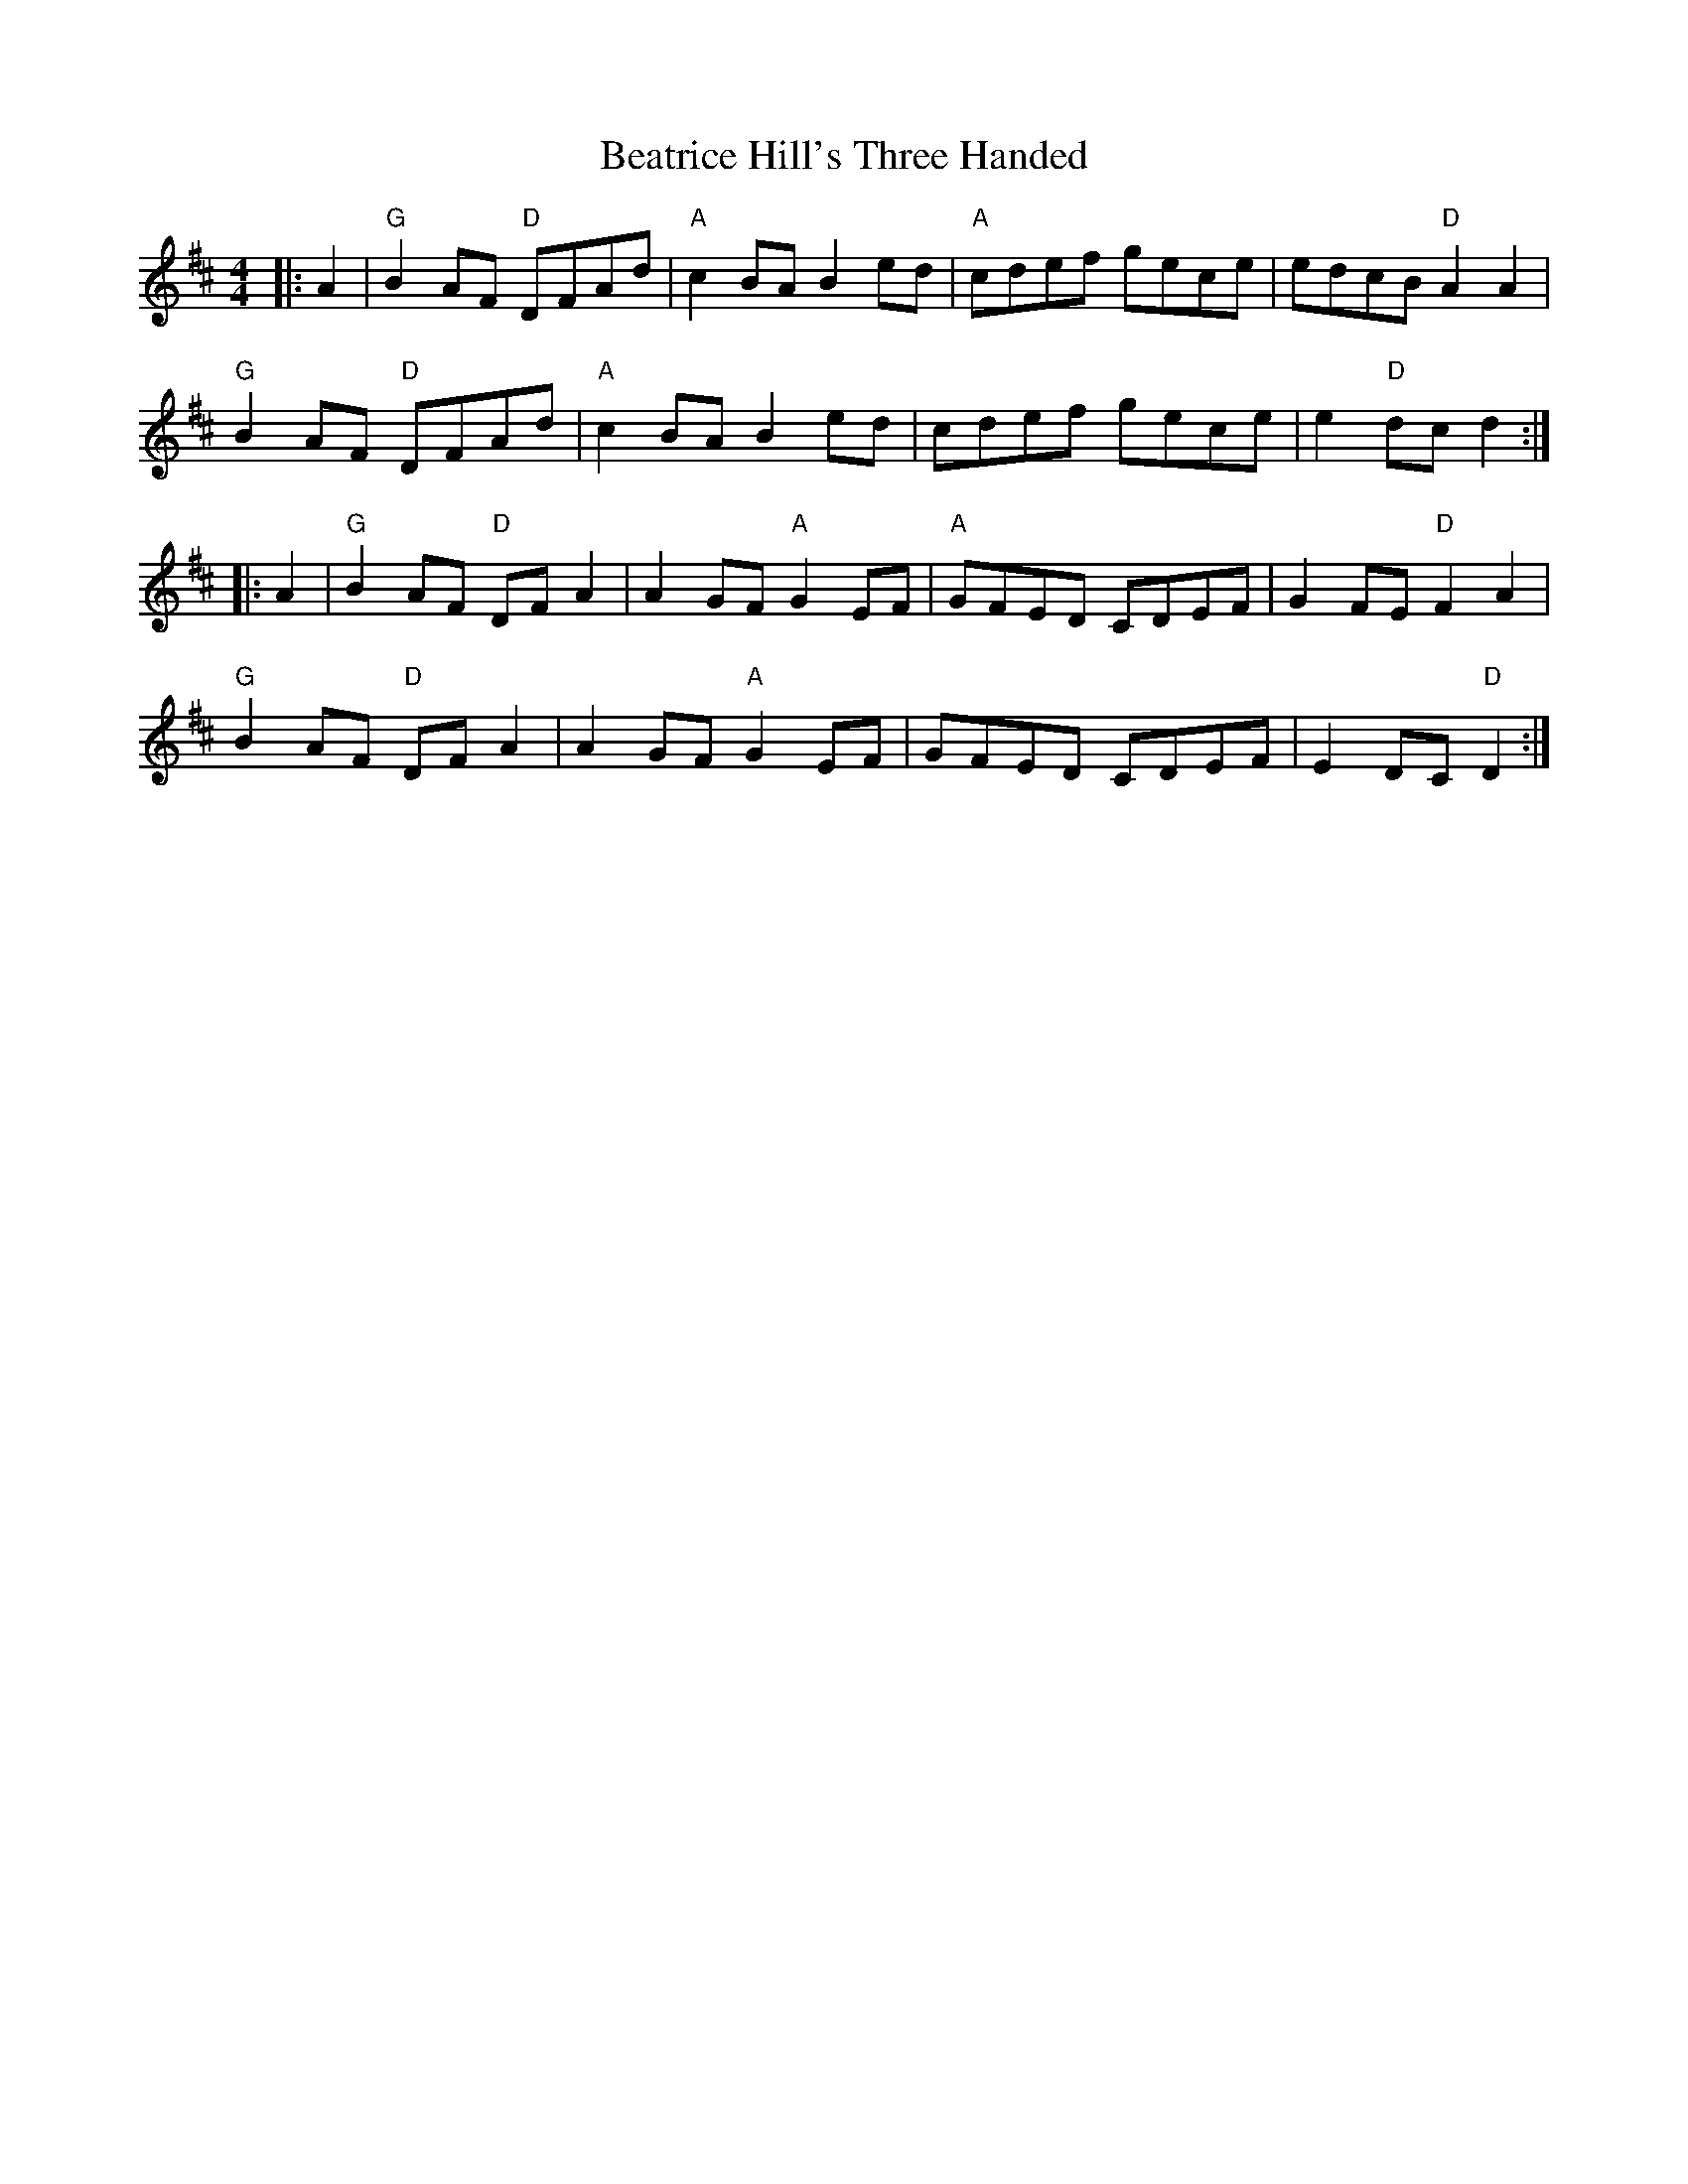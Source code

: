 X: 3121
T: Beatrice Hill's Three Handed
R: reel
M: 4/4
K: Dmajor
|:A2|"G" B2AF "D" DFAd|"A" c2 BA B2 ed|"A" cdef gece|edcB "D" A2A2|
"G" B2AF "D" DFAd|"A" c2 BA B2 ed|cdef gece|e2 "D" dc d2:|
|:A2|"G" B2 AF "D" DF A2|A2 GF "A" G2 EF|"A" GFED CDEF|G2FE "D" F2A2|
"G" B2 AF "D" DF A2|A2GF "A" G2 EF|GFED CDEF|E2 DC "D" D2:|


